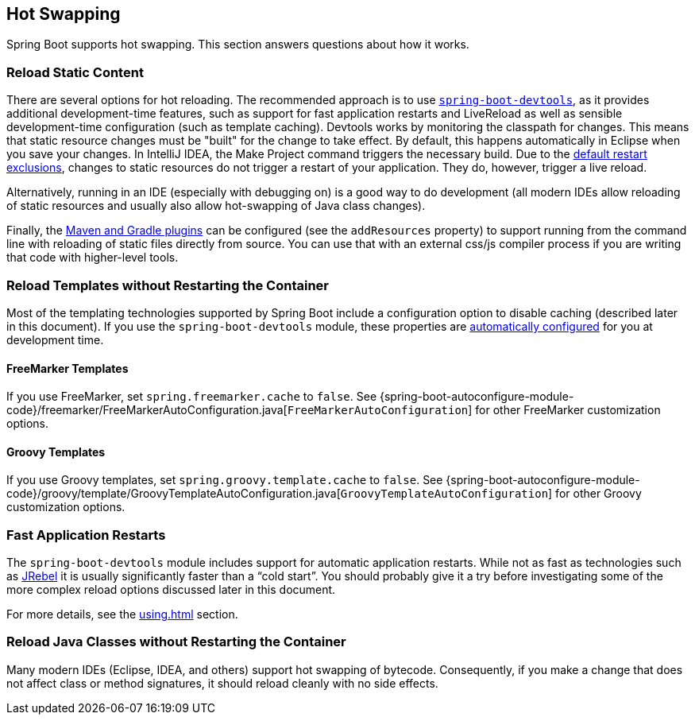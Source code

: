 [[howto.hotswapping]]
== Hot Swapping
Spring Boot supports hot swapping.
This section answers questions about how it works.



[[howto.hotswapping.reload-static-content]]
=== Reload Static Content
There are several options for hot reloading.
The recommended approach is to use <<using#using.devtools,`spring-boot-devtools`>>, as it provides additional development-time features, such as support for fast application restarts and LiveReload as well as sensible development-time configuration (such as template caching).
Devtools works by monitoring the classpath for changes.
This means that static resource changes must be "built" for the change to take effect.
By default, this happens automatically in Eclipse when you save your changes.
In IntelliJ IDEA, the Make Project command triggers the necessary build.
Due to the <<using#using.devtools.restart.excluding-resources, default restart exclusions>>, changes to static resources do not trigger a restart of your application.
They do, however, trigger a live reload.

Alternatively, running in an IDE (especially with debugging on) is a good way to do development (all modern IDEs allow reloading of static resources and usually also allow hot-swapping of Java class changes).

Finally, the <<build-tool-plugins#build-tool-plugins, Maven and Gradle plugins>> can be configured (see the `addResources` property) to support running from the command line with reloading of static files directly from source.
You can use that with an external css/js compiler process if you are writing that code with higher-level tools.



[[howto.hotswapping.reload-templates]]
=== Reload Templates without Restarting the Container
Most of the templating technologies supported by Spring Boot include a configuration option to disable caching (described later in this document).
If you use the `spring-boot-devtools` module, these properties are <<using#using.devtools.property-defaults,automatically configured>> for you at development time.



[[howto.hotswapping.reload-templates.freemarker]]
==== FreeMarker Templates
If you use FreeMarker, set `spring.freemarker.cache` to `false`.
See {spring-boot-autoconfigure-module-code}/freemarker/FreeMarkerAutoConfiguration.java[`FreeMarkerAutoConfiguration`] for other FreeMarker customization options.



[[howto.hotswapping.reload-templates.groovy]]
==== Groovy Templates
If you use Groovy templates, set `spring.groovy.template.cache` to `false`.
See {spring-boot-autoconfigure-module-code}/groovy/template/GroovyTemplateAutoConfiguration.java[`GroovyTemplateAutoConfiguration`] for other Groovy customization options.



[[howto.hotswapping.fast-application-restarts]]
=== Fast Application Restarts
The `spring-boot-devtools` module includes support for automatic application restarts.
While not as fast as technologies such as https://www.jrebel.com/products/jrebel[JRebel] it is usually significantly faster than a "`cold start`".
You should probably give it a try before investigating some of the more complex reload options discussed later in this document.

For more details, see the <<using#using.devtools>> section.



[[howto.hotswapping.reload-java-classes-without-restarting]]
=== Reload Java Classes without Restarting the Container
Many modern IDEs (Eclipse, IDEA, and others) support hot swapping of bytecode.
Consequently, if you make a change that does not affect class or method signatures, it should reload cleanly with no side effects.
